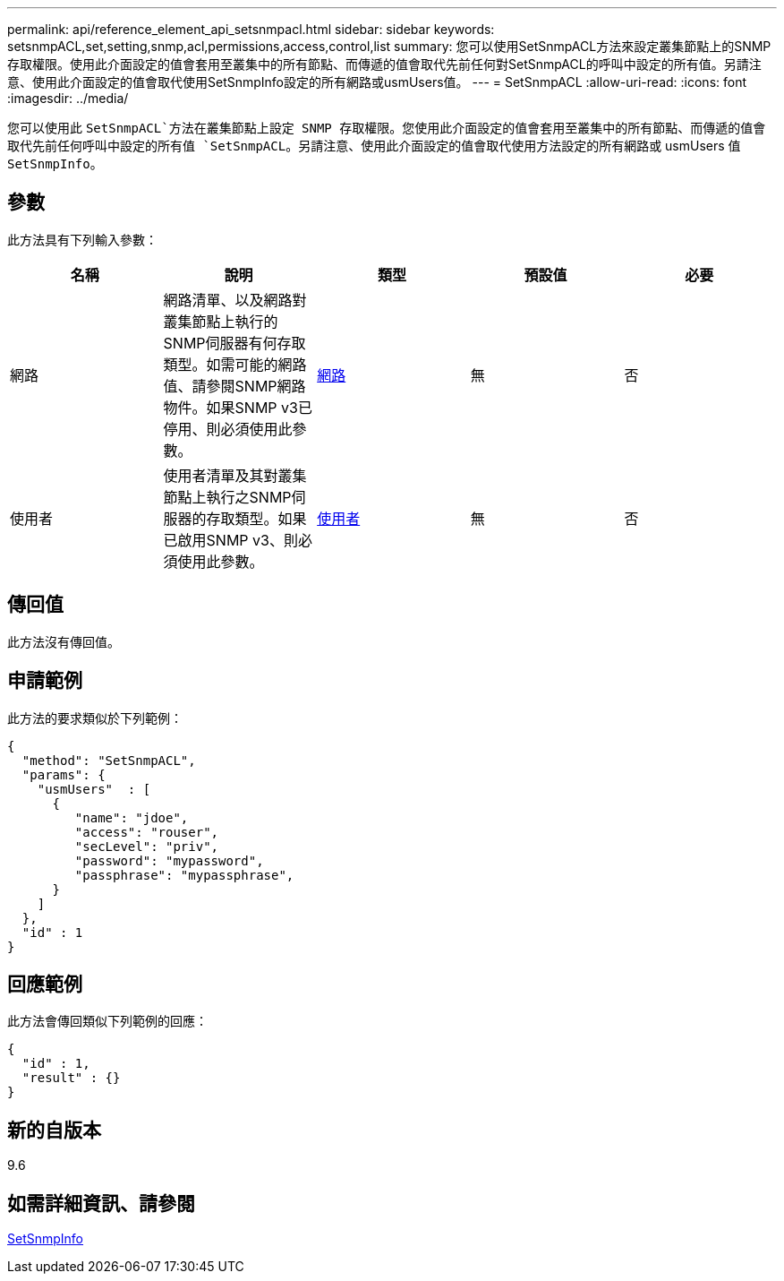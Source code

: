 ---
permalink: api/reference_element_api_setsnmpacl.html 
sidebar: sidebar 
keywords: setsnmpACL,set,setting,snmp,acl,permissions,access,control,list 
summary: 您可以使用SetSnmpACL方法來設定叢集節點上的SNMP存取權限。使用此介面設定的值會套用至叢集中的所有節點、而傳遞的值會取代先前任何對SetSnmpACL的呼叫中設定的所有值。另請注意、使用此介面設定的值會取代使用SetSnmpInfo設定的所有網路或usmUsers值。 
---
= SetSnmpACL
:allow-uri-read: 
:icons: font
:imagesdir: ../media/


[role="lead"]
您可以使用此 `SetSnmpACL`方法在叢集節點上設定 SNMP 存取權限。您使用此介面設定的值會套用至叢集中的所有節點、而傳遞的值會取代先前任何呼叫中設定的所有值 `SetSnmpACL`。另請注意、使用此介面設定的值會取代使用方法設定的所有網路或 usmUsers 值 `SetSnmpInfo`。



== 參數

此方法具有下列輸入參數：

|===
| 名稱 | 說明 | 類型 | 預設值 | 必要 


 a| 
網路
 a| 
網路清單、以及網路對叢集節點上執行的SNMP伺服器有何存取類型。如需可能的網路值、請參閱SNMP網路物件。如果SNMP v3已停用、則必須使用此參數。
 a| 
xref:reference_element_api_network_snmp.adoc[網路]
 a| 
無
 a| 
否



 a| 
使用者
 a| 
使用者清單及其對叢集節點上執行之SNMP伺服器的存取類型。如果已啟用SNMP v3、則必須使用此參數。
 a| 
xref:reference_element_api_usmuser.adoc[使用者]
 a| 
無
 a| 
否

|===


== 傳回值

此方法沒有傳回值。



== 申請範例

此方法的要求類似於下列範例：

[listing]
----
{
  "method": "SetSnmpACL",
  "params": {
    "usmUsers"  : [
      {
         "name": "jdoe",
         "access": "rouser",
         "secLevel": "priv",
         "password": "mypassword",
         "passphrase": "mypassphrase",
      }
    ]
  },
  "id" : 1
}
----


== 回應範例

此方法會傳回類似下列範例的回應：

[listing]
----
{
  "id" : 1,
  "result" : {}
}
----


== 新的自版本

9.6



== 如需詳細資訊、請參閱

xref:reference_element_api_setsnmpinfo.adoc[SetSnmpInfo]
